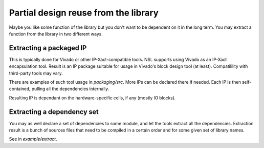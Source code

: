 =====================================
Partial design reuse from the library
=====================================

Maybe you like some function of the library but you don't want to be
dependent on it in the long term. You may extract a function from the
library in two different ways.

Extracting a packaged IP
========================

This is typically done for Vivado or other IP-Xact-compatible
tools. NSL supports using Vivado as an IP-Xact encapsulation
tool. Result is an IP package suitable for usage in Vivado's block
design tool (at least). Compatilility with third-party tools may vary.

There are examples of such tool usage in `packaging/src`. More IPs can
be declared there if needed.  Each IP is then self-contained, pulling
all the dependencies internally.

Resulting IP is dependant on the hardware-specific cells, if any
(mostly IO blocks).

Extracting a dependency set
===========================

You may as well declare a set of dependencies to some module, and let
the tools extract all the dependencies.  Extraction result is a bunch
of sources files that need to be compiled in a certain order and for
some given set of library names.

See in `example/extract`.